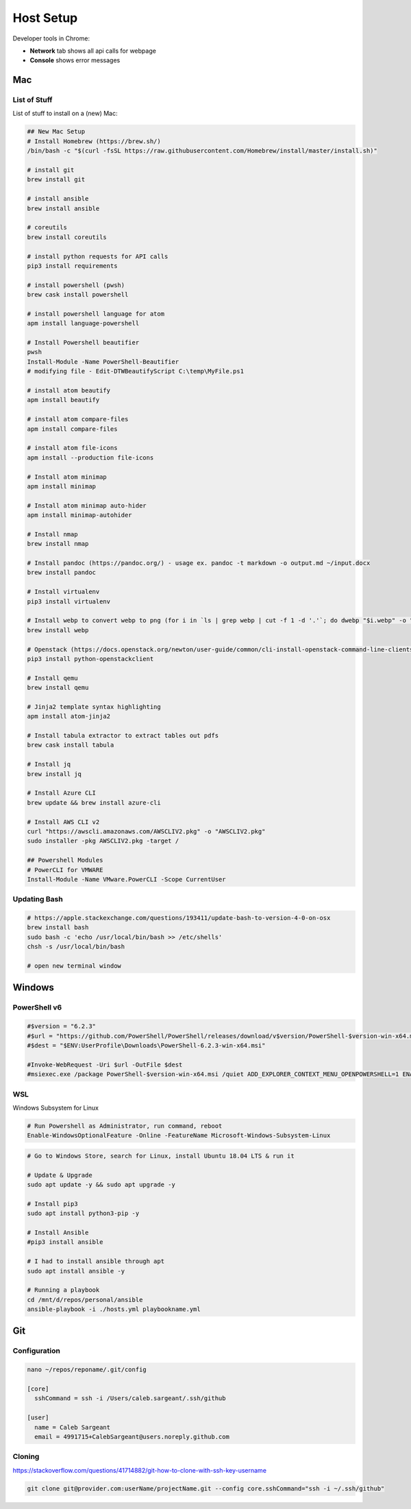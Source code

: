 Host Setup
##########

Developer tools in Chrome:

* **Network** tab shows all api calls for webpage
* **Console** shows error messages

Mac
---

List of Stuff
^^^^^^^^^^^^^

List of stuff to install on a (new) Mac:

.. code-block:: bash

  ## New Mac Setup
  # Install Homebrew (https://brew.sh/)
  /bin/bash -c "$(curl -fsSL https://raw.githubusercontent.com/Homebrew/install/master/install.sh)"

  # install git
  brew install git

  # install ansible
  brew install ansible

  # coreutils
  brew install coreutils

  # install python requests for API calls
  pip3 install requirements

  # install powershell (pwsh)
  brew cask install powershell

  # install powershell language for atom
  apm install language-powershell

  # Install Powershell beautifier
  pwsh
  Install-Module -Name PowerShell-Beautifier
  # modifying file - Edit-DTWBeautifyScript C:\temp\MyFile.ps1

  # install atom beautify
  apm install beautify

  # install atom compare-files
  apm install compare-files

  # install atom file-icons
  apm install --production file-icons

  # Install atom minimap
  apm install minimap

  # Install atom minimap auto-hider
  apm install minimap-autohider

  # Install nmap
  brew install nmap

  # Install pandoc (https://pandoc.org/) - usage ex. pandoc -t markdown -o output.md ~/input.docx
  brew install pandoc

  # Install virtualenv
  pip3 install virtualenv

  # Install webp to convert webp to png (for i in `ls | grep webp | cut -f 1 -d '.'`; do dwebp "$i.webp" -o "$i.png"; done)
  brew install webp

  # Openstack (https://docs.openstack.org/newton/user-guide/common/cli-install-openstack-command-line-clients.html)
  pip3 install python-openstackclient

  # Install qemu
  brew install qemu

  # Jinja2 template syntax highlighting
  apm install atom-jinja2

  # Install tabula extractor to extract tables out pdfs
  brew cask install tabula

  # Install jq
  brew install jq

  # Install Azure CLI
  brew update && brew install azure-cli

  # Install AWS CLI v2
  curl "https://awscli.amazonaws.com/AWSCLIV2.pkg" -o "AWSCLIV2.pkg"
  sudo installer -pkg AWSCLIV2.pkg -target /

  ## Powershell Modules
  # PowerCLI for VMWARE
  Install-Module -Name VMware.PowerCLI -Scope CurrentUser


Updating Bash
^^^^^^^^^^^^^

.. code-block:: bash

  # https://apple.stackexchange.com/questions/193411/update-bash-to-version-4-0-on-osx
  brew install bash
  sudo bash -c 'echo /usr/local/bin/bash >> /etc/shells'
  chsh -s /usr/local/bin/bash

  # open new terminal window

Windows
-------

PowerShell v6
^^^^^^^^^^^^^

.. code-block:: powershell

  #$version = "6.2.3"
  #$url = "https://github.com/PowerShell/PowerShell/releases/download/v$version/PowerShell-$version-win-x64.msi"
  #$dest = "$ENV:UserProfile\Downloads\PowerShell-6.2.3-win-x64.msi"

  #Invoke-WebRequest -Uri $url -OutFile $dest
  #msiexec.exe /package PowerShell-$version-win-x64.msi /quiet ADD_EXPLORER_CONTEXT_MENU_OPENPOWERSHELL=1 ENABLE_PSREMOTING=1 REGISTER_MANIFEST=1

WSL
^^^

Windows Subsystem for Linux

.. code-block:: powershell

  # Run Powershell as Administrator, run command, reboot
  Enable-WindowsOptionalFeature -Online -FeatureName Microsoft-Windows-Subsystem-Linux

.. code-block:: bash

  # Go to Windows Store, search for Linux, install Ubuntu 18.04 LTS & run it

  # Update & Upgrade
  sudo apt update -y && sudo apt upgrade -y

  # Install pip3
  sudo apt install python3-pip -y

  # Install Ansible
  #pip3 install ansible

  # I had to install ansible through apt
  sudo apt install ansible -y

  # Running a playbook
  cd /mnt/d/repos/personal/ansible
  ansible-playbook -i ./hosts.yml playbookname.yml

Git
---

Configuration
^^^^^^^^^^^^^

.. code-block:: bash

  nano ~/repos/reponame/.git/config

  [core]
    sshCommand = ssh -i /Users/caleb.sargeant/.ssh/github

  [user]
    name = Caleb Sargeant
    email = 4991715+CalebSargeant@users.noreply.github.com

Cloning
^^^^^^^

https://stackoverflow.com/questions/41714882/git-how-to-clone-with-ssh-key-username

.. code-block:: bash

  git clone git@provider.com:userName/projectName.git --config core.sshCommand="ssh -i ~/.ssh/github"
